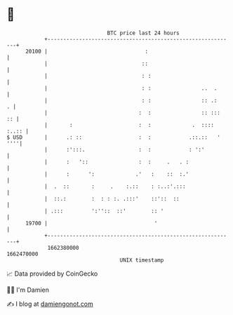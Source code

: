 * 👋

#+begin_example
                                   BTC price last 24 hours                    
               +------------------------------------------------------------+ 
         20100 |                               :                            | 
               |                              ::                            | 
               |                              : :                           | 
               |                              : :                ..  .      | 
               |                              : :                :: .:    . | 
               |                             :  :                :: :::  :: | 
               |       :                     :  :             .  :::: :..:: | 
   $ USD       |      .: ::                  :  :            .::.::   ' ''''| 
               |      :':::.                 :  :            : ':'          | 
               |      :   '::                :  :     .   . :               | 
               |      :      ':             .'   :    ::  :.'               | 
               |  .  ::       :     .    :.::    : :..:'.:::                | 
               |  ::.:        :  : : :. .:::'    ::'::  ::                  | 
               | .:::         ':''::  ::'        :: '                       | 
         19700 |                                  '                         | 
               +------------------------------------------------------------+ 
                1662380000                                        1662470000  
                                       UNIX timestamp                         
#+end_example
📈 Data provided by CoinGecko

🧑‍💻 I'm Damien

✍️ I blog at [[https://www.damiengonot.com][damiengonot.com]]
